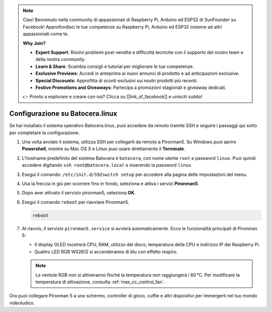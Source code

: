 .. note::

    Ciao! Benvenuto nella community di appassionati di Raspberry Pi, Arduino ed ESP32 di SunFounder su Facebook! Approfondisci le tue competenze su Raspberry Pi, Arduino ed ESP32 insieme ad altri appassionati come te.

    **Why Join?**

    - **Expert Support**: Risolvi problemi post-vendita e difficoltà tecniche con il supporto del nostro team e della nostra community.
    - **Learn & Share**: Scambia consigli e tutorial per migliorare le tue competenze.
    - **Exclusive Previews**: Accedi in anteprima ai nuovi annunci di prodotto e ad anticipazioni esclusive.
    - **Special Discounts**: Approfitta di sconti esclusivi sui nostri prodotti più recenti.
    - **Festive Promotions and Giveaways**: Partecipa a promozioni stagionali e giveaway dedicati.

    👉 Pronto a esplorare e creare con noi? Clicca su [|link_sf_facebook|] e unisciti subito!

.. _max_set_up_batocera:

Configurazione su Batocera.linux
=========================================================

Se hai installato il sistema operativo Batocera.linux, puoi accedere da remoto tramite SSH e seguire i passaggi qui sotto per completare la configurazione.

#. Una volta avviato il sistema, utilizza SSH per collegarti da remoto a Pironman5. Su Windows puoi aprire **Powershell**, mentre su Mac OS X e Linux puoi usare direttamente il **Terminale**.

   .. image:: img/batocera_powershell.png
      :width: 90%


#. L'hostname predefinito del sistema Batocera è ``batocera``, con nome utente ``root`` e password ``linux``. Puoi quindi accedere digitando ``ssh root@batocera.local`` e inserendo la password ``linux``.

   .. image:: img/batocera_login.png
      :width: 90%

#. Esegui il comando: ``/etc/init.d/S92switch setup`` per accedere alla pagina delle impostazioni del menu.

   .. image:: img/batocera_configure.png  
      :width: 90%

#. Usa la freccia in giù per scorrere fino in fondo, seleziona e attiva i servizi **Pironman5**.

   .. image:: img/batocera_configure_pironman5.png
      :width: 90%

#. Dopo aver attivato il servizio pironman5, seleziona **OK**.

   .. image:: img/batocera_configure_pironman5_ok.png
      :width: 90%

#. Esegui il comando ``reboot`` per riavviare Pironman5.

   .. code-block:: shell

      reboot

#. Al riavvio, il servizio ``pironman5.service`` si avvierà automaticamente. Ecco le funzionalità principali di Pironman 5:

   * Il display OLED mostrerà CPU, RAM, utilizzo del disco, temperatura della CPU e indirizzo IP del Raspberry Pi.
   * Quattro LED RGB WS2812 si accenderanno di blu con effetto respiro.

   .. note::

     Le ventole RGB non si attiveranno finché la temperatura non raggiungerà i 60 °C. Per modificare la temperatura di attivazione, consulta :ref:`max_cc_control_fan`.

Ora puoi collegare Pironman 5 a uno schermo, controller di gioco, cuffie e altri dispositivi per immergerti nel tuo mondo videoludico.
